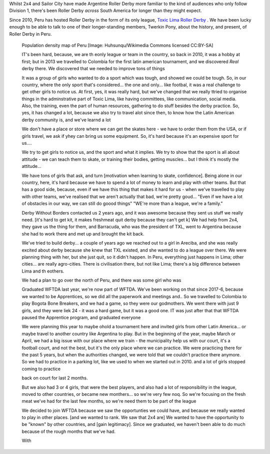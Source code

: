 .. title: Toxic Lima: Roller Derby in Peru 2019
.. slug: TXL-Peru2019
.. date: 2019-12-20 20:00:00 UTC+01:00
.. tags: peruvian roller derby, toxic lima roller derby
.. category:
.. link:
.. description:
.. type: text
.. author: SRD

Whilst 2x4 and Sailor City have made Argentine Roller Derby more familiar to the kind of audiences who only follow Division 1, there's been Roller Derby *across* South America for longer than they might expect.

Since 2010, Peru has hosted Roller Derby in the form of its only league, `Toxic Lima Roller Derby`_ . We have been lucky enough to be able to talk to one of their longer-standing members, Twerkin Pony, about the history, and present, of Roller Derby in Peru.

.. _Toxic Lima Roller Derby: https://www.instagram.com/toxiclimarollerderby/

.. image:: /images/2019/12/TXL.jpg
  :alt: The Toxic Lima Roller Derby logo: all in black and white with no shading. stylised head wearing full-face gas mask, and WW1 style helmet, with TXL displayed on the helmet crown. Behind, a ring with "Toxic Lima Roller Derby" curving within it.

.. TEASER_END


.. figure:: /images/2019/12/PERU_POP_byHuhsunqu_CCBYSA.webp
  :alt: Colour-coded map of Peru's regions, showing population density by darker reds. There is a box-out to zoom in on Lima. Together, the map shows that the coast has a much denser population than inland, and that Lima has a denser population than everywhere else in the country.

  Population density map of Peru [Image: Huhsunqu/Wikimedia Commons licensed CC\:BY-SA]



  IT's been hard, because, we are th eonly league or team in the country, so back in 2010, it was a hobby at first; but in 2013 we travelled to Colombia for the first latin american tournament, and we discovered *Real* derby there. We discovered that we needed to improve tons of things

  It was a group of girls who wanted to do a sport which was tough, and showed we could be tough. So, in our country, where the only sport that's considered... the one and only... like footbal, it was a real challenge to get other girls to notice us. At first, yes, it was really hard, but we've changed that we really ttried to organise things in the adminstrative part of Toxic Lima, like having committees, like communication, social media. Also, the training, even the part of human resources, gathering to do stuff besides the derby practice. So, yes, it has changed a lot, because we also try to travel alot since then, to know how the Latin American derby community is, and we've learnd a lot

  We don't have a place or store where we can get the skates here - we have to order them from the USA, or if girls travel, we ask if yhey can bring us some equipment. So, it's hard because it's an expensive sport for us....

  We try to get girls to notice us, and the sport and what it implies. We try to show that the sport is all about attitude - we can teach them to skate, or training their bodies, getting muscles... but I think it's mostly the attitude...

  We have tons of girls that ask, and turn [motivation when learning to skate, confidence].
  Being alone in our country, here, it's hard because we have to spend a lot of money to learn and play with other teams. But that has a good side, because, even if we have this thing that makes it hard for us - when we've travelled to play with other teams, we've realised that we aren't actually that bad, we're pretty goud... "Even if we have a lot of obstacles in our way, we can still do goood things" "WE're more than a league, we're a family."

  Derby Without Borders contacted us 2 years ago, and it was awesome because they sent us stuff we really need. [it's hard to get kit, it makes freshmeat quit derby because they can't get k] We had help from 2x4, they gave us the thing for them, and Barracuda, who was the president of TXL, went to Argentina because she had to work there and met up and brought the kit back.

  We've tried to build derby... a couple of years ago we reached out to a girl in Areciba, and she was really excited about derby because she knew that TXL existed, and she wanted to do a league over there. We were planning thing with her, but she just quit, so it didn't happen. In Peru, everything just happens in Lima; other cities... are really agro-cities. There is civilisation there, but not like Lima; there's a big difference between Lima and th eothers.

  We had a plan to go over the north of Peru, and there was some girl who was

  Graduated WFTDA last year, we're now part of WFTDA. We've been working on that since 2017-6, because we wanted to be Apprentices, so we did all the paperwork and meetings and..
  So we travelled to Colombia to play Bogota Bone Breakers, and we had a game, so they were our godmothers. We went there with just 9 girls, and they were liek 24 - it was a hard game, but it was a good one.
  IT was just after that that WFTDA paused the Apprentice program, and graduated everyone

  We were planning this year to maybe ohold a tournament here and invited girls from other Latin America... or maybe travel to another country like Argentina to play. But in the beginning of the year, maybe March or April, we had a big issue with our place where we train - the municipality help us with our court, it's a football court, and not the best, but it's the only place where we can practice. We were practicing there for the past 5 years, but when the authorities changed, we were told that we couldn't practice there anymore. So we had to practice in a parking lot, like we used to when we started out in 2010. and a lot of girls stopped coming to practice

  back on court for last 2 months.

  But we also had 3 or 4 girls, that were the best players, and also had a lot of responsibility in the league, moved to other countries, or became new monthers... so we're very few noq. So we're focusing on the fresh meat we've had for the last few months, so we're need them to be part of the league

  We decided to join WFTDA because we saw the opportunties we could have, and because we really wanted to play in other places. [and we wanted to rank. We saw that 2x4 are] We wanted to have the opportunity to be "known" by other countries, and [gain legitimacy].
  Since we graduated, we haven't been able to do much because of the rough months that we've had.

  With
